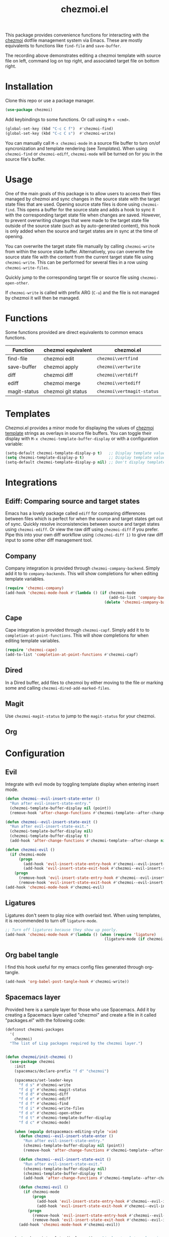#+title: chezmoi.el

This package provides convenience functions for interacting with the [[https://chezmoi.io/][chezmoi]] dotfile management system via Emacs. These are mostly equivalents to functions like ~find-file~ and ~save-buffer~.

[[https://melpa.org/#/chezmoi][file:https://melpa.org/packages/chezmoi-badge.svg]]

[[file:resources/chezmoi-template-recording.gif]]

The recording above demonstrates editing a chezmoi template with source file on left, command log on top right, and associated target file on bottom right.

* Installation
  Clone this repo or use a package manager.

  #+begin_src emacs-lisp :noweb yes
(use-package chezmoi)
  #+end_src

  Add keybindings to some functions. Or call using ~M-x <cmd>~.

  #+begin_src emacs-lisp :noweb yes
(global-set-key (kbd "C-c C f")  #'chezmoi-find)
(global-set-key (kbd "C-c C s")  #'chezmoi-write)
  #+end_src

  You can manually call ~M-x chezmoi-mode~ in a source file buffer to turn on/of syncronization and template rendering (see [[Templates]]). When using ~chezmoi-find~ or ~chezmoi-ediff~, ~chezmoi-mode~ will be turned on for you in the source file's buffer.

* Usage
  One of the main goals of this package is to allow users to access their files managed by chezmoi and sync changes in the source state with the target state files that are used. Opening source state files is done using ~chezmoi-find~. This opens a buffer for the source state and adds a hook to sync it with the corresponding target state file when changes are saved. However, to prevent overwriting changes that were made to the target state file outside of the source state (such as by auto-generated content), this hook is only added when the source and target states are in sync at the time of opening.

  You can overwrite the target state file manually by calling ~chezmoi-write~ from within the source state buffer. Alternatively, you can overwrite the source state file with the content from the current target state file using ~chezmoi-write~. This can be performed for several files in a row using ~chezmoi-write-files~.

  Quickly jump to the corresponding target file or source file using ~chezmoi-open-other~.

  If ~chezmoi-write~ is called with prefix ARG (~C-u~) and the file is not managed by chezmoi it will then be managed. 

* Functions

  Some functions provided are direct equivalents to common emacs functions.

  | Function     | chezmoi equivalent | chezmoi.el                 |
  |--------------+--------------------+----------------------------|
  | find-file    | chezmoi edit       | ~chezmoi\vertfind~         |
  | save-buffer  | chezmoi apply      | ~chezmoi\vertwrite~        |
  | diff         | chezmoi diff       | ~chezmoi\vertdiff~         |
  | ediff        | chezmoi merge      | ~chezmoi\vertediff~        |
  | magit-status | chezmoi git status | ~chezmoi\vertmagit-status~ |

* Templates

  Chezmoi.el provides a minor mode for displaying the values of [[https://www.chezmoi.io/user-guide/templating/][chezmoi template]] strings as overlays in source file buffers. You can toggle their display with ~M-x chezmoi-template-buffer-display~ or with a configuration variable:

  #+begin_src emacs-lisp :noweb yes
(setq-default chezmoi-template-display-p t)   ;; Display template values in all source buffers.
(setq chezmoi-template-display-p t)           ;; Display template values in current buffer.
(setq-default chezmoi-template-display-p nil) ;; Don't display template values by default.
  #+end_src

* Integrations

** Ediff: Comparing source and target states

   Emacs has a lovely package called ~ediff~ for comparing differences between files which is perfect for when the source and target states get out of sync. Quickly resolve inconsistencies between source and target states using ~chezmoi-ediff~. Or view the raw diff using ~chezmoi-diff~ if you prefer. Pipe this into your own diff workflow using ~(chezmoi-diff 1)~ to give raw diff input to some other diff management tool.


** Company

   Company integration is provided through ~chezmoi-company-backend~. Simply add it to to ~company-backends~. This will show completions for when editing template variables.

   #+begin_src emacs-lisp :noweb yes
(require 'chezmoi-company)
(add-hook 'chezmoi-mode-hook #'(lambda () (if chezmoi-mode
                                              (add-to-list 'company-backends 'chezmoi-company-backend)
                                            (delete 'chezmoi-company-backend 'company-backends))))
   #+end_src

** Cape
   Cape integration is provided through ~chezmoi-capf~. Simply add it to to ~completion-at-point-functions~. This will show completions for when editing template variables.

   #+begin_src emacs-lisp :noweb yes
(require 'chezmoi-cape)
(add-to-list 'completion-at-point-functions #'chezmoi-capf)
   #+end_src

** Dired

   In a Dired buffer, add files to chezmoi by either moving to the file or marking some and calling ~chezmoi-dired-add-marked-files~.

** Magit

   Use ~chezmoi-magit-status~ to jump to the ~magit-status~ for your chezmoi.

** Org



* Configuration

** Evil

   Integrate with evil mode by toggling  template display when entering insert mode.

   #+begin_src emacs-lisp :noweb yes
(defun chezmoi--evil-insert-state-enter ()
  "Run after evil-insert-state-entry."
  (chezmoi-template-buffer-display nil (point))
  (remove-hook 'after-change-functions #'chezmoi-template--after-change 1))

(defun chezmoi--evil-insert-state-exit ()
  "Run after evil-insert-state-exit."
  (chezmoi-template-buffer-display nil)
  (chezmoi-template-buffer-display t)
  (add-hook 'after-change-functions #'chezmoi-template--after-change nil 1))

(defun chezmoi-evil ()
  (if chezmoi-mode
      (progn
        (add-hook 'evil-insert-state-entry-hook #'chezmoi--evil-insert-state-enter nil 1)
        (add-hook 'evil-insert-state-exit-hook #'chezmoi--evil-insert-state-exit nil 1))
    (progn
      (remove-hook 'evil-insert-state-entry-hook #'chezmoi--evil-insert-state-enter 1)
      (remove-hook 'evil-insert-state-exit-hook #'chezmoi--evil-insert-state-exit 1))))
(add-hook 'chezmoi-mode-hook #'chezmoi-evil)
   #+end_src

** Ligatures

   Ligatures don't seem to play nice with overlaid text. When using templates, it is recommended to turn off ~ligature-mode~.

   #+begin_src emacs-lisp :noweb yes
;; Turn off ligatures because they show up poorly.
(add-hook 'chezmoi-mode-hook #'(lambda () (when (require 'ligature)
                                            (ligature-mode (if chezmoi-mode 0 1)))))
   #+end_src

** Org babel tangle

   I find this hook useful for my emacs config files generated through org-tangle.

   #+begin_src emacs-lisp :noweb yes
(add-hook 'org-babel-post-tangle-hook #'chezmoi-write))
   #+end_src

** Spacemacs layer

   Provided here is a sample layer for those who use Spacemacs. Add it by creating a Spacemacs layer called "chezmoi" and create a file in it called "packages.el" with the following code:

   #+begin_src emacs-lisp :noweb yes :results silent
(defconst chezmoi-packages
  '(
    chezmoi)
  "The list of Lisp packages required by the chezmoi layer.")


(defun chezmoi/init-chezmoi ()
  (use-package chezmoi
    :init
    (spacemacs/declare-prefix "f d" "chezmoi")

    (spacemacs/set-leader-keys
      "f d s" #'chezmoi-write
      "f d g" #'chezmoi-magit-status
      "f d d" #'chezmoi-diff
      "f d e" #'chezmoi-ediff
      "f d f" #'chezmoi-find
      "f d i" #'chezmoi-write-files
      "f d o" #'chezmoi-open-other
      "f d t" #'chezmoi-template-buffer-display
      "f d c" #'chezmoi-mode)

    (when (equalp dotspacemacs-editing-style 'vim)
      (defun chezmoi--evil-insert-state-enter ()
        "Run after evil-insert-state-entry."
        (chezmoi-template-buffer-display nil (point))
        (remove-hook 'after-change-functions #'chezmoi-template--after-change 1))

      (defun chezmoi--evil-insert-state-exit ()
        "Run after evil-insert-state-exit."
        (chezmoi-template-buffer-display nil)
        (chezmoi-template-buffer-display t)
        (add-hook 'after-change-functions #'chezmoi-template--after-change nil 1))

      (defun chezmoi-evil ()
        (if chezmoi-mode
            (progn
              (add-hook 'evil-insert-state-entry-hook #'chezmoi--evil-insert-state-enter nil 1)
              (add-hook 'evil-insert-state-exit-hook #'chezmoi--evil-insert-state-exit nil 1))
          (progn
            (remove-hook 'evil-insert-state-entry-hook #'chezmoi--evil-insert-state-enter 1)
            (remove-hook 'evil-insert-state-exit-hook #'chezmoi--evil-insert-state-exit 1))))
      (add-hook 'chezmoi-mode-hook #'chezmoi-evil))


    (setq chezmoi-template-display-p t) ;; Display template values in all source buffers.

    (require 'chezmoi-company)
    (add-hook 'chezmoi-mode-hook #'(lambda () (if chezmoi-mode
                                             (add-to-list 'company-backends 'chezmoi-company-backend)
                                           (setq company-backends (delete 'chezmoi-company-backend company-backends)))))

    ;; Turn off ligatures cuz they look bad.
    (add-hook 'chezmoi-mode-hook #'(lambda () (ligature-mode (if chezmoi-mode 0 1))))

    ;; I find this hook useful for my emacs config files generated through org-tangle.
    (defun chezmoi-org-babel-tangle ()
      (when-let ((fle (chezmoi-target-file (buffer-file-name))))
        (chezmoi-write file)))
    (add-hook 'org-babel-post-tangle-hook #'chezmoi-org-babel-tangle)))
   #+end_src
